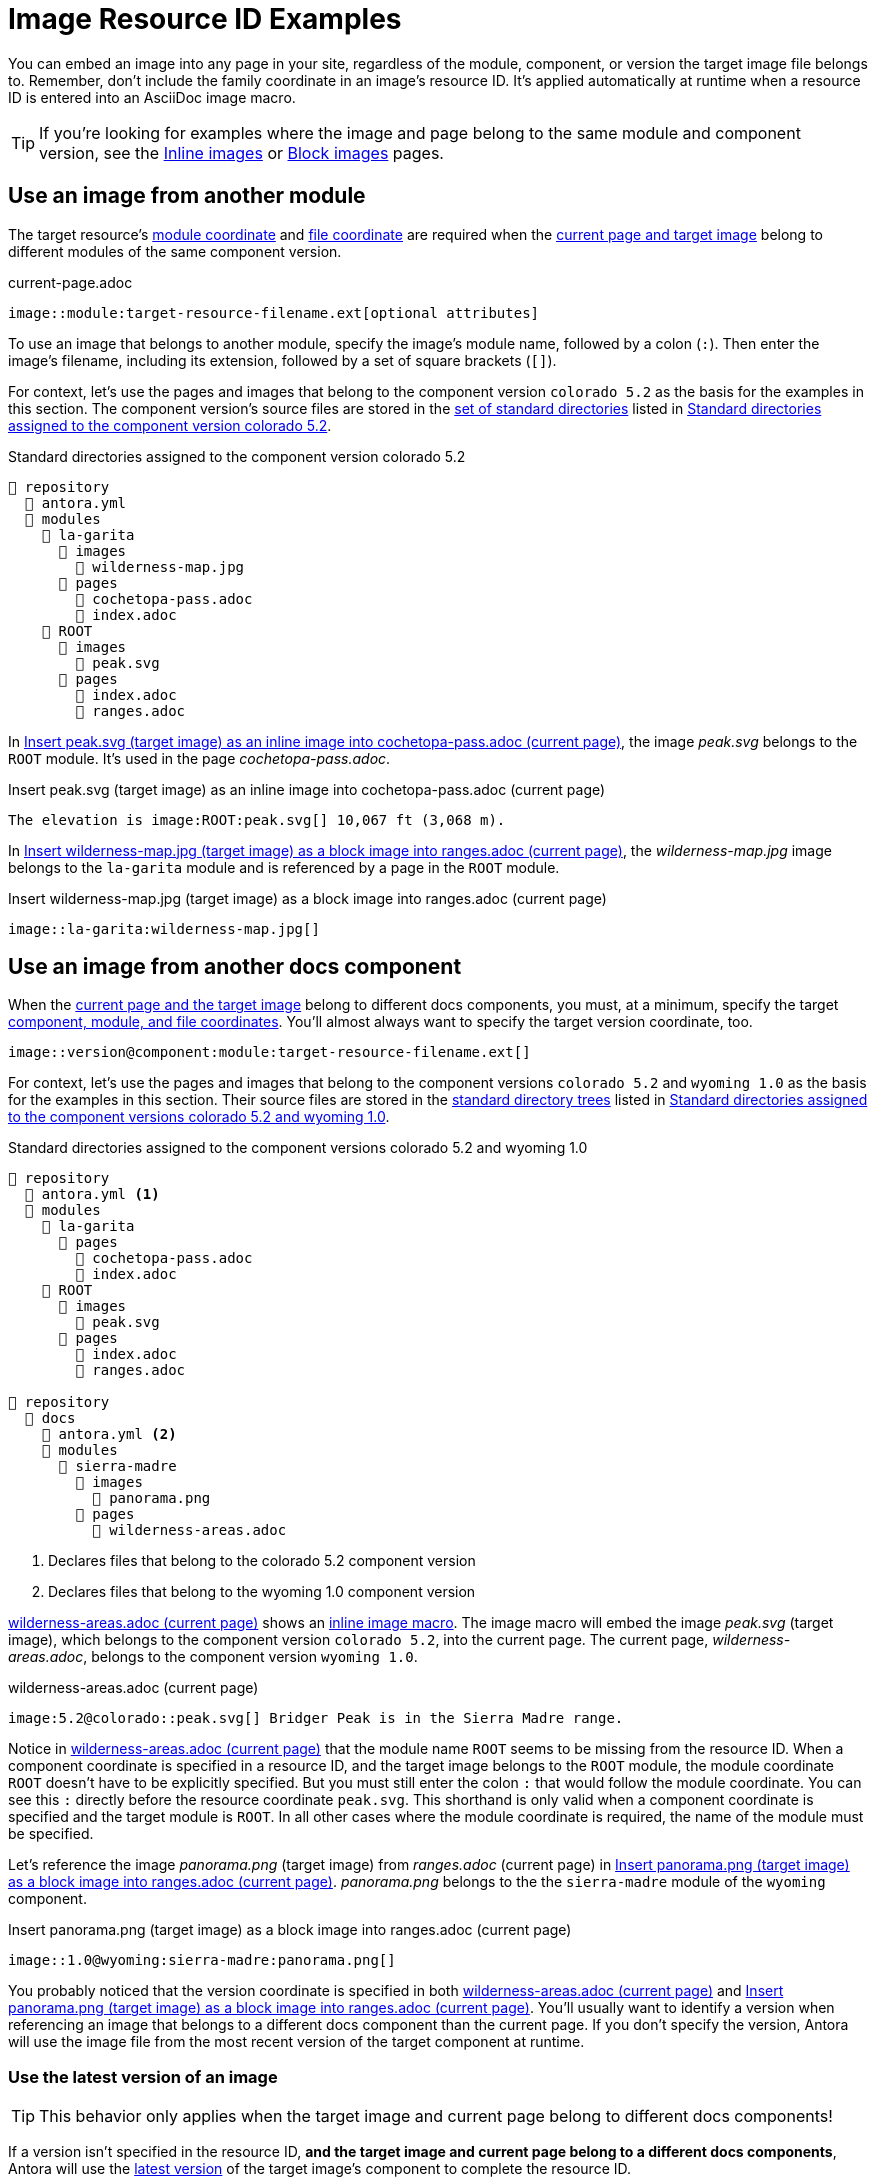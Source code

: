 = Image Resource ID Examples

You can embed an image into any page in your site, regardless of the module, component, or version the target image file belongs to.
Remember, don't include the family coordinate in an image's resource ID.
It's applied automatically at runtime when a resource ID is entered into an AsciiDoc image macro.

TIP: If you're looking for examples where the image and page belong to the same module and component version, see the xref:inline-images.adoc#insert-inline-image[Inline images] or  xref:block-images.adoc#insert-block-image[Block images] pages.

[#use-image-across-modules]
== Use an image from another module

The target resource's xref:resource-id-coordinates.adoc#id-module[module coordinate] and xref:resource-id-coordinates.adoc#id-resource[file coordinate] are required when the xref:resource-id-coordinates.adoc#target[current page and target image] belong to different modules of the same component version.

.current-page.adoc
[listing#ex-across-module-base]
----
image::module:target-resource-filename.ext[optional attributes]
----

To use an image that belongs to another module, specify the image's module name, followed by a colon (`:`).
Then enter the image's filename, including its extension, followed by a set of square brackets (`+[]+`).

For context, let's use the pages and images that belong to the component version `colorado 5.2` as the basis for the examples in this section.
The component version's source files are stored in the xref:ROOT:standard-directories.adoc[set of standard directories] listed in <<ex-co>>.

.Standard directories assigned to the component version colorado 5.2
[listing#ex-co]
----
📒 repository
  📄 antora.yml
  📂 modules
    📂 la-garita
      📂 images
        📄 wilderness-map.jpg
      📂 pages
        📄 cochetopa-pass.adoc
        📄 index.adoc
    📂 ROOT
      📂 images
        📄 peak.svg
      📂 pages
        📄 index.adoc
        📄 ranges.adoc
----

In <<ex-across-modules-inline>>, the image [.path]_peak.svg_ belongs to the `ROOT` module.
It's used in the page [.path]_cochetopa-pass.adoc_.

.Insert peak.svg (target image) as an inline image into cochetopa-pass.adoc (current page)
[listing#ex-across-modules-inline]
----
The elevation is image:ROOT:peak.svg[] 10,067 ft (3,068 m).
----

In <<ex-across-modules>>, the [.path]_wilderness-map.jpg_ image belongs to the `la-garita` module and is referenced by a page in the `ROOT` module.

.Insert wilderness-map.jpg (target image) as a block image into ranges.adoc (current page)
[listing#ex-across-modules]
----
image::la-garita:wilderness-map.jpg[]
----

[#use-image-in-different-docs-component]
== Use an image from another docs component

When the xref:resource-id-coordinates.adoc#target[current page and the target image] belong to different docs components, you must, at a minimum, specify the target xref:resource-id-coordinates.adoc#id-component[component, module, and file coordinates].
You'll almost always want to specify the target version coordinate, too.

[listing]
----
image::version@component:module:target-resource-filename.ext[]
----

For context, let's use the pages and images that belong to the component versions `colorado 5.2` and `wyoming 1.0` as the basis for the examples in this section.
Their source files are stored in the xref:ROOT:standard-directories.adoc[standard directory trees] listed in <<ex-co-and-wy>>.

.Standard directories assigned to the component versions colorado 5.2 and wyoming 1.0
[listing#ex-co-and-wy]
----
📒 repository
  📄 antora.yml <.>
  📂 modules
    📂 la-garita
      📂 pages
        📄 cochetopa-pass.adoc
        📄 index.adoc
    📂 ROOT
      📂 images
        📄 peak.svg
      📂 pages
        📄 index.adoc
        📄 ranges.adoc

📒 repository
  📂 docs
    📄 antora.yml <.>
    📂 modules
      📂 sierra-madre
        📂 images
          📄 panorama.png
        📂 pages
          📄 wilderness-areas.adoc
----
<.> Declares files that belong to the colorado 5.2 component version
<.> Declares files that belong to the wyoming 1.0 component version

<<ex-across-components-root>> shows an xref:inline-images.adoc[inline image macro].
The image macro will embed the image [.path]_peak.svg_ (target image), which belongs to the component version `colorado 5.2`, into the current page.
The current page, [.path]_wilderness-areas.adoc_, belongs to the component version `wyoming 1.0`.

.wilderness-areas.adoc (current page)
[listing#ex-across-components-root]
----
image:5.2@colorado::peak.svg[] Bridger Peak is in the Sierra Madre range.
----

Notice in <<ex-across-components-root>> that the module name `ROOT` seems to be missing from the resource ID.
When a component coordinate is specified in a resource ID, and the target image belongs to the `ROOT` module, the module coordinate `ROOT` doesn't have to be explicitly specified.
But you must still enter the colon `:` that would follow the module coordinate.
You can see this `:` directly before the resource coordinate `peak.svg`.
This shorthand is only valid when a component coordinate is specified and the target module is `ROOT`.
In all other cases where the module coordinate is required, the name of the module must be specified.

Let's reference the image [.path]_panorama.png_ (target image) from [.path]_ranges.adoc_ (current page) in <<ex-across-components>>.
[.path]_panorama.png_ belongs to the the `sierra-madre` module of the `wyoming` component.

.Insert panorama.png (target image) as a block image into ranges.adoc (current page)
[listing#ex-across-components]
----
image::1.0@wyoming:sierra-madre:panorama.png[]
----

You probably noticed that the version coordinate is specified in both <<ex-across-components-root>> and <<ex-across-components>>.
You'll usually want to identify a version when referencing an image that belongs to a different docs component than the current page.
If you don't specify the version, Antora will use the image file from the most recent version of the target component at runtime.

[#use-latest-version-of-image]
=== Use the latest version of an image

TIP: This behavior only applies when the target image and current page belong to different docs components!

If a version isn't specified in the resource ID, *and the target image and current page belong to a different docs components*, Antora will use the xref:ROOT:how-component-versions-are-sorted.adoc#latest-version[latest version] of the target image's component to complete the resource ID.

Using the component versions previously described in <<ex-co-and-wy>>, let's create an image macro in the page [.path]_index.adoc_ (current page) that uses the [.path]_panorama.png_ image (target image).
The image macro is shown in <<ex-across-components-latest>>.
[.path]_index.adoc_ belongs to version `5.2` of the component `colorado`.
[.path]_panorama.png_ belongs to version `1.0` of the component `wyoming`.
Notice that the target resource's version coordinate isn't specified.

.index.adoc (current page)
[listing#ex-across-components-latest]
----
image::wyoming:sierra-madre:panorama.png[]
----

Since there isn't a version coordinate in <<ex-across-components-latest>>, Antora will automatically complete this resource ID at runtime using the latest version -- `1.0` -- of the `wyoming` component.
If you were to release a more recent version of `wyoming`, such as version `1.5`, and add it to your site, the image macro in <<ex-across-components-latest>> will automatically use the [.path]_panorama.png_ image in version `1.5` of `wyoming`.

WARNING: This behavior of linking to the latest version only applies when the version coordinate is unspecified and the target resource and current page belong to different docs components.
If you don't specify a version and a component in the resource ID, Antora assumes the target resource's version and component are the same as the current page's version and component coordinates.

[#use-image-in-different-version]
== Use an image from another version

When the current page and target image belong to the same component, but the target image belongs to a different version of that component, you'll specify the version, module (if it's different), and file coordinates.

.current-page.adoc
[listing#ex-version-module-base]
----
image::version@module:target-resource-filename.ext[]
----

If the target image and current page belong to the same module, too, then you only need to specify the version and file coordinates.

.current-page.adoc
[listing#ex-version-base]
----
image::version@target-resource-filename.ext[]
----

For context, let's use the images and pages that belong to the component versions `colorado 5.2` and `colorado 5.0` as the basis for the example in this section.
Their source files are stored in the xref:ROOT:standard-directories.adoc[standard directory trees] listed in <<ex-co-versions>>.

.Standard directories assigned to the component versions colorado 5.2 and colorado 5.0
[listing#ex-co-versions]
----
📒 repository | branch name v5.2.x
  📄 antora.yml <- Declares files belong to colorado 5.2
  📂 modules
    📂 la-garita
      📂 images
        📄 wilderness-map.jpg
      📂 pages
        📄 cochetopa-pass.adoc
    📂 ROOT
      📂 pages
        📄 index.adoc
        📄 ranges.adoc

📒 repository | branch name v5.0.x
  📄 antora.yml <- Declares files belong to colorado 5.0
  📂 modules
    📂 la-garita
      📂 pages
        📄 cochetopa-pass.adoc
    📂 ROOT
      📂 pages
        📄 index.adoc
        📄 ranges.adoc
        📄 views.adoc
----

Notice that the `colorado 5.2` component version has an image [.path]_wilderness-map.jpg_ that belongs to the `la-garita` module.
In `colorado 5.0`, no such image file exists, but we can still use the image that belongs to `5.2` in the version `5.0` pages.
In <<ex-across-versions>> the image [.path]_wilderness-map.jpg_ (target image) is embedded in the page [.path]_views.adoc_ (current page) that belongs to the `colorado 5.0` component version.

.views.adoc (current page) that belongs to colorado 5.0
[listing#ex-across-versions]
----
image::5.2@la-garita:wilderness-map.jpg[]
----

////
This needs to either become its own page or be added as section to another page

== Apply attributes to an image

The brackets can contain an list of attributes such as alt text, width, or height.
Attributes are optional.
The attributes are entered as key=value pairs separated by commas.
To add alt text to the image, enter the information between the square brackets (`+[]+`).
+
[subs=+quotes]
----
image::name-of-file.ext**[This is the alt text for this image]**
----
////
